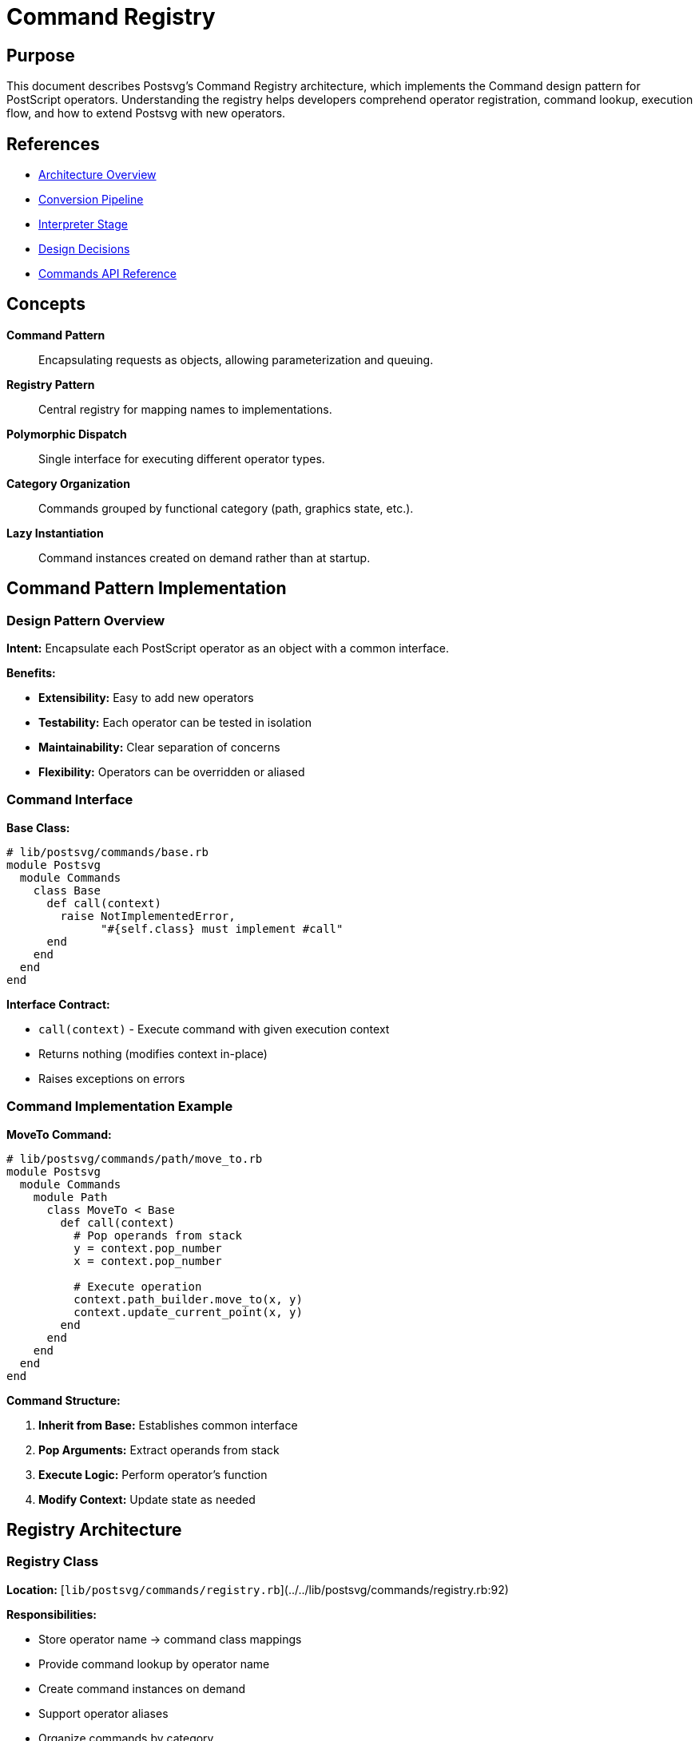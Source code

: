 = Command Registry
:page-nav_order: 5

== Purpose

This document describes Postsvg's Command Registry architecture, which implements the Command design pattern for PostScript operators. Understanding the registry helps developers comprehend operator registration, command lookup, execution flow, and how to extend Postsvg with new operators.

== References

* link:../architecture.adoc[Architecture Overview]
* link:conversion-pipeline.adoc[Conversion Pipeline]
* link:interpreter-stage.adoc[Interpreter Stage]
* link:design-decisions.adoc[Design Decisions]
* link:../api-reference/commands.adoc[Commands API Reference]

== Concepts

**Command Pattern**:: Encapsulating requests as objects, allowing parameterization and queuing.

**Registry Pattern**:: Central registry for mapping names to implementations.

**Polymorphic Dispatch**:: Single interface for executing different operator types.

**Category Organization**:: Commands grouped by functional category (path, graphics state, etc.).

**Lazy Instantiation**:: Command instances created on demand rather than at startup.

== Command Pattern Implementation

=== Design Pattern Overview

**Intent:** Encapsulate each PostScript operator as an object with a common interface.

**Benefits:**

* **Extensibility:** Easy to add new operators
* **Testability:** Each operator can be tested in isolation
* **Maintainability:** Clear separation of concerns
* **Flexibility:** Operators can be overridden or aliased

=== Command Interface

**Base Class:**

[source,ruby]
----
# lib/postsvg/commands/base.rb
module Postsvg
  module Commands
    class Base
      def call(context)
        raise NotImplementedError,
              "#{self.class} must implement #call"
      end
    end
  end
end
----

**Interface Contract:**

* `call(context)` - Execute command with given execution context
* Returns nothing (modifies context in-place)
* Raises exceptions on errors

=== Command Implementation Example

**MoveTo Command:**

[source,ruby]
----
# lib/postsvg/commands/path/move_to.rb
module Postsvg
  module Commands
    module Path
      class MoveTo < Base
        def call(context)
          # Pop operands from stack
          y = context.pop_number
          x = context.pop_number

          # Execute operation
          context.path_builder.move_to(x, y)
          context.update_current_point(x, y)
        end
      end
    end
  end
end
----

**Command Structure:**

1. **Inherit from Base:** Establishes common interface
2. **Pop Arguments:** Extract operands from stack
3. **Execute Logic:** Perform operator's function
4. **Modify Context:** Update state as needed

== Registry Architecture

=== Registry Class

**Location:** [`lib/postsvg/commands/registry.rb`](../../lib/postsvg/commands/registry.rb:92)

**Responsibilities:**

* Store operator name → command class mappings
* Provide command lookup by operator name
* Create command instances on demand
* Support operator aliases
* Organize commands by category

=== Registry Structure

[source,ruby]
----
# lib/postsvg/commands/registry.rb:92
class Registry
  def initialize
    @commands = {}  # operator_name => command_class
  end

  # Register a command class
  def register(operator_name, command_class)
    @commands[operator_name] = command_class
  end

  # Get command instance for operator
  def get(operator_name)
    command_class = @commands[operator_name]
    command_class&.new
  end

  # Check if operator is registered
  def registered?(operator_name)
    @commands.key?(operator_name)
  end

  # Get all registered operator names
  def operators
    @commands.keys
  end
end
----

=== Registry Initialization

**Default Registry:**

[source,ruby]
----
# lib/postsvg/commands/registry.rb:127
def self.default
  registry = new

  # Register path commands
  registry.register("moveto", Path::MoveTo)
  registry.register("lineto", Path::LineTo)
  registry.register("curveto", Path::CurveTo)
  registry.register("closepath", Path::ClosePath)
  registry.register("newpath", Path::NewPath)
  # ... more path commands

  # Register painting commands
  registry.register("stroke", Painting::Stroke)
  registry.register("fill", Painting::Fill)
  registry.register("clip", Painting::Clip)
  # ... more painting commands

  # Register graphics state commands
  registry.register("gsave", GraphicsState::Gsave)
  registry.register("grestore", GraphicsState::Grestore)
  registry.register("setlinewidth", GraphicsState::SetLineWidth)
  # ... more graphics state commands

  # ... additional categories

  registry
end
----

== Command Categories

=== Path Construction Commands

**Module:** `Commands::Path`

**Operators:**

[cols="1,2,1"]
|===
|Operator |Purpose |Class

|`moveto`
|Start new subpath
|`Path::MoveTo`

|`rmoveto`
|Relative move
|`Path::RMoveTo`

|`lineto`
|Append straight line
|`Path::LineTo`

|`rlineto`
|Relative line
|`Path::RLineTo`

|`curveto`
|Append Bezier curve
|`Path::CurveTo`

|`rcurveto`
|Relative curve
|`Path::RCurveTo`

|`arc`
|Append circular arc
|`Path::Arc`

|`closepath`
|Close current subpath
|`Path::ClosePath`

|`newpath`
|Initialize new path
|`Path::NewPath`

|`re`
|Rectangle path
|`Path::Rectangle`
|===

**Example Implementation:**

[source,ruby]
----
# lib/postsvg/commands/path/line_to.rb
module Postsvg
  module Commands
    module Path
      class LineTo < Base
        def call(context)
          y = context.pop_number
          x = context.pop_number
          context.path_builder.line_to(x, y)
          context.update_current_point(x, y)
        end
      end
    end
  end
end
----

=== Painting Commands

**Module:** `Commands::Painting`

**Operators:**

[cols="1,2,1"]
|===
|Operator |Purpose |Class

|`stroke`
|Stroke current path
|`Painting::Stroke`

|`fill`
|Fill current path
|`Painting::Fill`

|`eofill`
|Even-odd fill
|`Painting::Eofill`

|`clip`
|Set clipping path
|`Painting::Clip`

|`eoclip`
|Even-odd clip
|`Painting::Eoclip`

|`shfill`
|Shading fill
|`Painting::Shfill`
|===

**Example Implementation:**

[source,ruby]
----
# lib/postsvg/commands/painting/stroke.rb
module Postsvg
  module Commands
    module Painting
      class Stroke < Base
        def call(context)
          # Flush current path with stroke mode
          context.flush_path({ fill: false, stroke: true })
        end
      end
    end
  end
end
----

=== Graphics State Commands

**Module:** `Commands::GraphicsState`

**Operators:**

[cols="1,2,1"]
|===
|Operator |Purpose |Class

|`gsave`
|Save graphics state
|`GraphicsState::Gsave`

|`grestore`
|Restore graphics state
|`GraphicsState::Grestore`

|`setlinewidth`
|Set line width
|`GraphicsState::SetLineWidth`

|`setlinecap`
|Set line cap style
|`GraphicsState::SetLineCap`

|`setlinejoin`
|Set line join style
|`GraphicsState::SetLineJoin`

|`setdash`
|Set dash pattern
|`GraphicsState::SetDash`

|`setmiterlimit`
|Set miter limit
|`GraphicsState::SetMiterLimit`
|===

**Example Implementation:**

[source,ruby]
----
# lib/postsvg/commands/graphics_state/gsave.rb
module Postsvg
  module Commands
    module GraphicsState
      class Gsave < Base
        def call(context)
          context.save_graphics_state
        end
      end
    end
  end
end
----

=== Color Commands

**Module:** `Commands::Color`

**Operators:**

[cols="1,2,1"]
|===
|Operator |Purpose |Class

|`setrgbcolor`
|Set RGB color
|`Color::SetRgbColor`

|`setgray`
|Set gray level
|`Color::SetGray`

|`setcmykcolor`
|Set CMYK color
|`Color::SetCmykColor`
|===

**Example Implementation:**

[source,ruby]
----
# lib/postsvg/commands/color/set_rgb_color.rb
module Postsvg
  module Commands
    module Color
      class SetRgbColor < Base
        def call(context)
          b = context.pop_number
          g = context.pop_number
          r = context.pop_number

          # Convert to hex color
          hex = format("#%02x%02x%02x",
                       (r * 255).to_i,
                       (g * 255).to_i,
                       (b * 255).to_i)

          # Set both fill and stroke
          context.graphics_state[:fill] = hex
          context.graphics_state[:stroke] = hex
        end
      end
    end
  end
end
----

=== Transformation Commands

**Module:** `Commands::Transformation`

**Operators:**

[cols="1,2,1"]
|===
|Operator |Purpose |Class

|`translate`
|Translate coordinate system
|`Transformation::Translate`

|`scale`
|Scale coordinate system
|`Transformation::Scale`

|`rotate`
|Rotate coordinate system
|`Transformation::Rotate`

|`concat`
|Concatenate matrix
|`Transformation::Concat`
|===

**Example Implementation:**

[source,ruby]
----
# lib/postsvg/commands/transformation/translate.rb
module Postsvg
  module Commands
    module Transformation
      class Translate < Base
        def call(context)
          ty = context.pop_number
          tx = context.pop_number

          # Update current transformation matrix
          context.graphics_state[:ctm] =
            context.graphics_state[:ctm].translate(tx, ty)
        end
      end
    end
  end
end
----

=== Stack Commands

**Module:** `Commands::Stack`

**Operators:**

[cols="1,2,1"]
|===
|Operator |Purpose |Class

|`dup`
|Duplicate top element
|`Stack::Dup`

|`exch`
|Exchange top two elements
|`Stack::Exch`

|`pop`
|Remove top element
|`Stack::Pop`

|`=`
|Print top element
|`Stack::Equal`

|`==`
|Print top element (verbose)
|`Stack::DoubleEqual`
|===

**Example Implementation:**

[source,ruby]
----
# lib/postsvg/commands/stack/dup.rb
module Postsvg
  module Commands
    module Stack
      class Dup < Base
        def call(context)
          value = context.peek
          context.push(value)
        end
      end
    end
  end
end
----

=== Arithmetic Commands

**Module:** `Commands::Arithmetic`

**Operators:**

[cols="1,2,1"]
|===
|Operator |Purpose |Class

|`add`
|Addition
|`Arithmetic::Add`

|`sub`
|Subtraction
|`Arithmetic::Sub`

|`mul`
|Multiplication
|`Arithmetic::Mul`

|`div`
|Division
|`Arithmetic::Div`

|`neg`
|Negation
|`Arithmetic::Neg`
|===

**Example Implementation:**

[source,ruby]
----
# lib/postsvg/commands/arithmetic/add.rb
module Postsvg
  module Commands
    module Arithmetic
      class Add < Base
        def call(context)
          b = context.pop_number
          a = context.pop_number
          context.push(a + b)
        end
      end
    end
  end
end
----

=== Dictionary Commands

**Module:** `Commands::Dictionary`

**Operators:**

[cols="1,2,1"]
|===
|Operator |Purpose |Class

|`dict`
|Create dictionary
|`Dictionary::Dict`

|`begin`
|Push dictionary on dict stack
|`Dictionary::Begin`

|`end`
|Pop dictionary from dict stack
|`Dictionary::End`

|`def`
|Define key-value pair
|`Dictionary::Def`
|===

**Example Implementation:**

[source,ruby]
----
# lib/postsvg/commands/dictionary/def.rb
module Postsvg
  module Commands
    module Dictionary
      class Def < Base
        def call(context)
          value = context.pop
          key = context.pop

          # Remove leading '/' if present
          key = key.sub(/^\//, "") if key.is_a?(String)

          context.define(key, value)
        end
      end
    end
  end
end
----

=== Text Commands

**Module:** `Commands::Text`

**Operators:**

[cols="1,2,1"]
|===
|Operator |Purpose |Class

|`findfont`
|Find font by name
|`Text::FindFont`

|`scalefont`
|Scale font
|`Text::ScaleFont`

|`setfont`
|Set current font
|`Text::SetFont`

|`show`
|Show text string
|`Text::Show`
|===

**Example Implementation:**

[source,ruby]
----
# lib/postsvg/commands/text/show.rb
module Postsvg
  module Commands
    module Text
      class Show < Base
        def call(context)
          text = context.pop

          # Get current position and font settings
          x = context.current_x
          y = context.current_y
          font = context.graphics_state[:font]
          size = context.graphics_state[:font_size]
          fill = context.graphics_state[:fill]

          # Generate SVG text element
          text_elem = "<text x=\"#{x}\" y=\"#{y}\" " \
                      "font-family=\"#{font}\" " \
                      "font-size=\"#{size}\" " \
                      "fill=\"#{fill}\">#{escape_xml(text)}</text>"

          context.svg_output[:text] << text_elem
        end
      end
    end
  end
end
----

== Operator Aliasing

=== Purpose of Aliases

**Compatibility:** Support PDF operators (shortened names)

**Convenience:** Common abbreviations for frequently-used operators

**Standards:** Match PostScript Level 2/3 and PDF conventions

=== Alias Registration

[source,ruby]
----
# lib/postsvg/commands/registry.rb:152
# Cairo/PDF-style aliases
registry.register("S", Painting::Stroke)        # S = stroke
registry.register("f", Painting::Fill)          # f = fill
registry.register("f*", Painting::Eofill)       # f* = eofill
registry.register("n", Path::NewPath)           # n = newpath
registry.register("W", Painting::Clip)          # W = clip
registry.register("W*", Painting::Eoclip)       # W* = eoclip

registry.register("q", GraphicsState::Gsave)    # q = gsave
registry.register("Q", GraphicsState::Grestore) # Q = grestore
registry.register("w", GraphicsState::SetLineWidth)  # w = setlinewidth
registry.register("J", GraphicsState::SetLineCap)    # J = setlinecap
registry.register("j", GraphicsState::SetLineJoin)   # j = setlinejoin
registry.register("d", GraphicsState::SetDash)       # d = setdash
registry.register("M", GraphicsState::SetMiterLimit) # M = setmiterlimit

registry.register("cm", Transformation::Concat) # cm = concat
registry.register("restore", GraphicsState::Grestore)  # restore = grestore
----

=== Alias Examples

**PDF-Style Drawing:**

[source,postscript]
----
q                 % gsave
100 50 m          % moveto (not supported, would need alias)
200 150 l         % lineto (not supported, would need alias)
S                 % stroke
Q                 % grestore
----

**Standard PostScript:**

[source,postscript]
----
gsave
100 50 moveto
200 150 lineto
stroke
grestore
----

**Both Equivalent:** Same command classes execute.

== Command Lookup and Execution

=== Lookup Process

**Step 1: Interpreter Receives Operator Token**

[source,ruby]
----
# lib/postsvg/interpreter.rb:58
when "operator"
  execute_operator(token.value, tokens, i)
----

**Step 2: Check Dictionary Stack First**

[source,ruby]
----
# lib/postsvg/interpreter.rb:179
dict_val = @context.lookup(op)
if dict_val
  # User-defined operator takes precedence
  execute_user_defined(dict_val)
  return
end
----

**Step 3: Query Registry**

[source,ruby]
----
# lib/postsvg/interpreter.rb:190
command = @registry.get(op)
if command
  command.call(@context)
else
  handle_unknown_operator(op)
end
----

=== Execution Flow

.Operator Execution Flow
[source]
----
Operator Token
      │
      ▼
Dictionary Lookup
      │
      ├─ Found? ──> Execute User-Defined
      │
      ▼ Not Found
Registry Lookup
      │
      ├─ Found? ──> Create Instance ──> Execute Command
      │
      ▼ Not Found
Error Handling
      │
      ├─ Strict Mode? ──> Raise Exception
      │
      ▼ Lenient Mode
Add HTML Comment
----

=== Lazy Instantiation

**Design Choice:** Create command instances on demand rather than at startup.

**Benefits:**

* **Lower Memory:** Only instantiate commands actually used
* **Faster Startup:** No upfront instantiation cost
* **Thread Safety:** Each lookup gets fresh instance

**Implementation:**

[source,ruby]
----
# lib/postsvg/commands/registry.rb:107
def get(operator_name)
  command_class = @commands[operator_name]
  command_class&.new  # Create new instance each time
end
----

**Trade-off:** Slight overhead per execution vs memory savings.

== Adding New Commands

=== Step-by-Step Guide

**1. Create Command Class:**

[source,ruby]
----
# lib/postsvg/commands/my_category/my_operator.rb
module Postsvg
  module Commands
    module MyCategory
      class MyOperator < Base
        def call(context)
          # Pop arguments
          arg2 = context.pop_number
          arg1 = context.pop_number

          # Execute logic
          result = perform_operation(arg1, arg2)

          # Update context
          context.push(result)
        end

        private

        def perform_operation(a, b)
          # Implementation
        end
      end
    end
  end
end
----

**2. Require in Registry:**

[source,ruby]
----
# lib/postsvg/commands/registry.rb (top of file)
require_relative "my_category/my_operator"
----

**3. Register in Default Registry:**

[source,ruby]
----
# lib/postsvg/commands/registry.rb:127 (in self.default)
registry.register("myoperator", MyCategory::MyOperator)
----

**4. Add Tests:**

[source,ruby]
----
# spec/commands/my_category/my_operator_spec.rb
RSpec.describe Postsvg::Commands::MyCategory::MyOperator do
  let(:context) { Postsvg::ExecutionContext.new }
  let(:command) { described_class.new }

  it "performs expected operation" do
    context.push(10)
    context.push(20)
    command.call(context)
    expect(context.pop).to eq(expected_result)
  end
end
----

=== Command Implementation Patterns

**Pattern 1: Simple Stack Manipulation**

[source,ruby]
----
class Exch < Base
  def call(context)
    b = context.pop
    a = context.pop
    context.push(b)
    context.push(a)
  end
end
----

**Pattern 2: State Modification**

[source,ruby]
----
class SetLineWidth < Base
  def call(context)
    width = context.pop_number
    context.graphics_state[:stroke_width] = width
  end
end
----

**Pattern 3: Path Building**

[source,ruby]
----
class LineTo < Base
  def call(context)
    y = context.pop_number
    x = context.pop_number
    context.path_builder.line_to(x, y)
    context.update_current_point(x, y)
  end
end
----

**Pattern 4: SVG Output**

[source,ruby]
----
class Stroke < Base
  def call(context)
    context.flush_path({ fill: false, stroke: true })
  end
end
----

== Error Handling in Commands

=== Argument Validation

**Type Checking:**

[source,ruby]
----
class SetRgbColor < Base
  def call(context)
    b = context.pop_number  # Returns 0 if not numeric
    g = context.pop_number
    r = context.pop_number

    # Clamp values to valid range
    r = [[r, 0].max, 1].min
    g = [[g, 0].max, 1].min
    b = [[b, 0].max, 1].min

    # Continue with valid values
  end
end
----

**Stack Underflow Protection:**

[source,ruby]
----
def pop_number(default = 0)
  v = @stack.pop
  return default if v.nil?  # Stack was empty
  return v if v.is_a?(Numeric)
  return v.to_f if v.is_a?(String) && v.match?(/^-?\d+\.?\d*$/)
  default
end
----

=== Exception Handling

**Command-Level Exceptions:**

[source,ruby]
----
class ComplexCommand < Base
  def call(context)
    validate_preconditions(context)
    perform_operation(context)
  rescue StandardError => e
    # Let interpreter handle in strict/lenient mode
    raise
  end
end
----

**Interpreter-Level Handling:**

[source,ruby]
----
# lib/postsvg/interpreter.rb:193
begin
  command.call(@context)
rescue StandardError => e
  if @strict_mode
    raise ConversionError, "Error executing '#{op}': #{e.message}"
  else
    @context.svg_output[:paths] << "<!-- Error: #{e.message} -->"
  end
end
----

== Performance Considerations

=== Time Complexity

**Registry Lookup:** O(1) average (hash table)

**Command Instantiation:** O(1) per execution

**Command Execution:** Varies by operator

**Overall:** O(n) where n = number of operators executed

=== Space Complexity

**Registry Storage:** O(c) where c = number of registered commands

**Command Instances:** O(1) per execution (garbage collected)

**Overall:** O(c) constant space

=== Optimization Opportunities

**Instance Pooling:**

[source,ruby]
----
class Registry
  def initialize
    @commands = {}
    @instances = {}  # Cache instances
  end

  def get(operator_name)
    @instances[operator_name] ||= @commands[operator_name]&.new
  end
end
----

**Trade-off:** Memory usage vs allocation overhead

**Current Decision:** Prioritize memory efficiency with lazy instantiation

== Testing Commands

=== Unit Test Template

[source,ruby]
----
RSpec.describe Postsvg::Commands::Category::CommandName do
  let(:context) { Postsvg::ExecutionContext.new }
  let(:command) { described_class.new }

  describe "#call" do
    it "performs expected operation" do
      # Setup: push arguments onto stack
      context.push(arg1)
      context.push(arg2)

      # Execute
      command.call(context)

      # Verify: check stack, graphics state, or output
      expect(context.pop).to eq(expected_result)
    end

    it "handles edge cases" do
      # Test boundary conditions
    end

    it "validates arguments" do
      # Test error handling
    end
  end
end
----

=== Integration Tests

[source,ruby]
----
describe "command integration" do
  it "executes sequence of commands" do
    ps = <<~PS
      newpath
      100 50 moveto
      200 150 lineto
      stroke
    PS

    svg = Postsvg.convert(ps)
    expect(svg).to include("M 100 50 L 200 150")
  end
end
----

== Registry Extension Examples

=== Custom Operator

**Use Case:** Add domain-specific operator.

[source,ruby]
----
# Custom command
class DrawCircle < Commands::Base
  def call(context)
    r = context.pop_number
    cy = context.pop_number
    cx = context.pop_number

    # Generate SVG circle
    circle = "<circle cx=\"#{cx}\" cy=\"#{cy}\" r=\"#{r}\" />"
    context.svg_output[:paths] << circle
  end
end

# Register it
registry.register("drawcircle", DrawCircle)
----

**Usage:**

[source,postscript]
----
100 150 50 drawcircle  % Draw circle at (100,150) with radius 50
----

=== Override Existing Operator

**Use Case:** Customize behavior of standard operator.

[source,ruby]
----
class CustomStroke < Commands::Painting::Stroke
  def call(context)
    # Add custom logic before standard stroke
    apply_custom_effects(context)

    # Call standard implementation
    super
  end

  private

  def apply_custom_effects(context)
    # Custom implementation
  end
end

# Override standard stroke
registry.register("stroke", CustomStroke)
----

== Next Steps

* Review link:graphics-state-model.adoc[Graphics State Model] for state management
* Explore link:design-decisions.adoc[Design Decisions] for architectural rationale
* Study link:../development.adoc[Development Guide] for contributing
* See link:../api-reference/commands.adoc[Commands API Reference] for details

== Bibliography

* link:conversion-pipeline.adoc[Conversion Pipeline Documentation]
* link:interpreter-stage.adoc[Interpreter Stage Documentation]
* link:design-decisions.adoc[Design Decisions]
* Design Patterns: Elements of Reusable Object-Oriented Software (Gang of Four)
* PostScript Language Reference Manual, 3rd Edition (Adobe Systems)
* Command Pattern in Modern Software Design